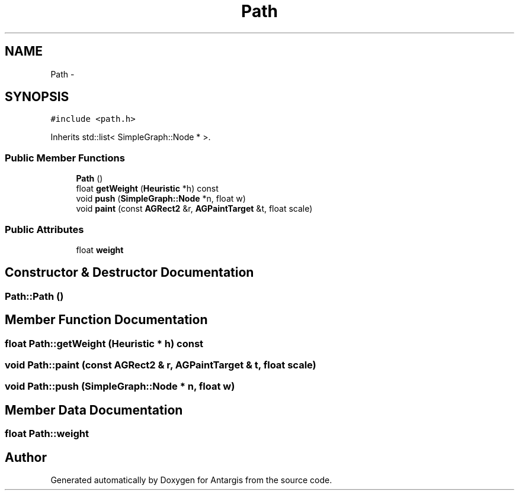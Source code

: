 .TH "Path" 3 "27 Oct 2006" "Version 0.1.9" "Antargis" \" -*- nroff -*-
.ad l
.nh
.SH NAME
Path \- 
.SH SYNOPSIS
.br
.PP
\fC#include <path.h>\fP
.PP
Inherits std::list< SimpleGraph::Node * >.
.PP
.SS "Public Member Functions"

.in +1c
.ti -1c
.RI "\fBPath\fP ()"
.br
.ti -1c
.RI "float \fBgetWeight\fP (\fBHeuristic\fP *h) const "
.br
.ti -1c
.RI "void \fBpush\fP (\fBSimpleGraph::Node\fP *n, float w)"
.br
.ti -1c
.RI "void \fBpaint\fP (const \fBAGRect2\fP &r, \fBAGPaintTarget\fP &t, float scale)"
.br
.in -1c
.SS "Public Attributes"

.in +1c
.ti -1c
.RI "float \fBweight\fP"
.br
.in -1c
.SH "Constructor & Destructor Documentation"
.PP 
.SS "Path::Path ()"
.PP
.SH "Member Function Documentation"
.PP 
.SS "float Path::getWeight (\fBHeuristic\fP * h) const"
.PP
.SS "void Path::paint (const \fBAGRect2\fP & r, \fBAGPaintTarget\fP & t, float scale)"
.PP
.SS "void Path::push (\fBSimpleGraph::Node\fP * n, float w)"
.PP
.SH "Member Data Documentation"
.PP 
.SS "float \fBPath::weight\fP"
.PP


.SH "Author"
.PP 
Generated automatically by Doxygen for Antargis from the source code.
